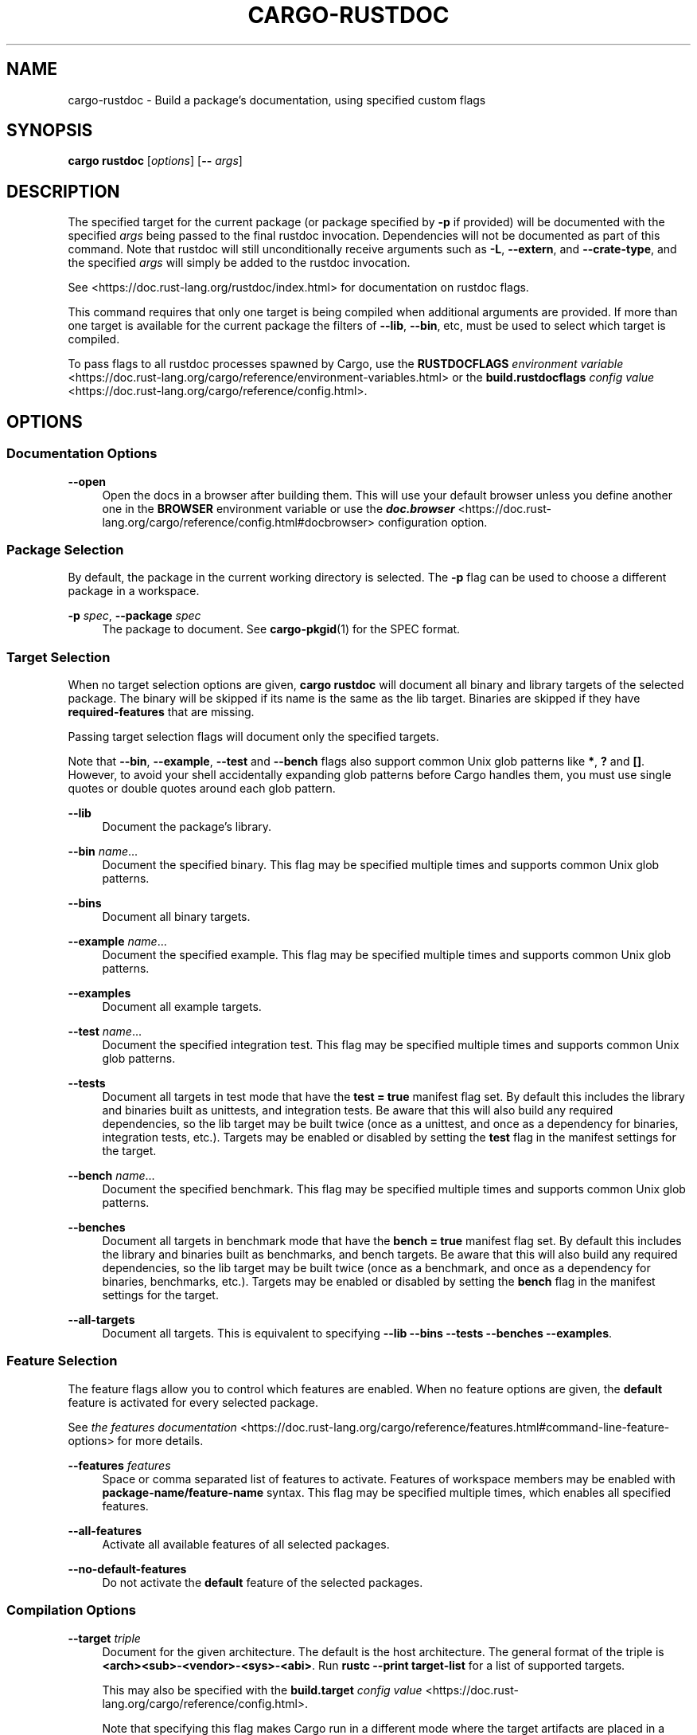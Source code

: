 '\" t
.TH "CARGO\-RUSTDOC" "1"
.nh
.ad l
.ss \n[.ss] 0
.SH "NAME"
cargo\-rustdoc \- Build a package's documentation, using specified custom flags
.SH "SYNOPSIS"
\fBcargo rustdoc\fR [\fIoptions\fR] [\fB\-\-\fR \fIargs\fR]
.SH "DESCRIPTION"
The specified target for the current package (or package specified by \fB\-p\fR if
provided) will be documented with the specified \fIargs\fR being passed to the
final rustdoc invocation. Dependencies will not be documented as part of this
command. Note that rustdoc will still unconditionally receive arguments such
as \fB\-L\fR, \fB\-\-extern\fR, and \fB\-\-crate\-type\fR, and the specified \fIargs\fR will simply
be added to the rustdoc invocation.
.sp
See <https://doc.rust\-lang.org/rustdoc/index.html> for documentation on rustdoc
flags.
.sp
This command requires that only one target is being compiled when additional
arguments are provided. If more than one target is available for the current
package the filters of \fB\-\-lib\fR, \fB\-\-bin\fR, etc, must be used to select which
target is compiled.
.sp
To pass flags to all rustdoc processes spawned by Cargo, use the
\fBRUSTDOCFLAGS\fR \fIenvironment variable\fR <https://doc.rust\-lang.org/cargo/reference/environment\-variables.html>
or the \fBbuild.rustdocflags\fR \fIconfig value\fR <https://doc.rust\-lang.org/cargo/reference/config.html>\&.
.SH "OPTIONS"
.SS "Documentation Options"
.sp
\fB\-\-open\fR
.RS 4
Open the docs in a browser after building them. This will use your default
browser unless you define another one in the \fBBROWSER\fR environment variable
or use the \fI\f(BIdoc.browser\fI\fR <https://doc.rust\-lang.org/cargo/reference/config.html#docbrowser> configuration
option.
.RE
.SS "Package Selection"
By default, the package in the current working directory is selected. The \fB\-p\fR
flag can be used to choose a different package in a workspace.
.sp
\fB\-p\fR \fIspec\fR, 
\fB\-\-package\fR \fIspec\fR
.RS 4
The package to document. See \fBcargo\-pkgid\fR(1) for the SPEC
format.
.RE
.SS "Target Selection"
When no target selection options are given, \fBcargo rustdoc\fR will document all
binary and library targets of the selected package. The binary will be skipped
if its name is the same as the lib target. Binaries are skipped if they have
\fBrequired\-features\fR that are missing.
.sp
Passing target selection flags will document only the specified
targets. 
.sp
Note that \fB\-\-bin\fR, \fB\-\-example\fR, \fB\-\-test\fR and \fB\-\-bench\fR flags also 
support common Unix glob patterns like \fB*\fR, \fB?\fR and \fB[]\fR\&. However, to avoid your 
shell accidentally expanding glob patterns before Cargo handles them, you must 
use single quotes or double quotes around each glob pattern.
.sp
\fB\-\-lib\fR
.RS 4
Document the package's library.
.RE
.sp
\fB\-\-bin\fR \fIname\fR\&...
.RS 4
Document the specified binary. This flag may be specified multiple times
and supports common Unix glob patterns.
.RE
.sp
\fB\-\-bins\fR
.RS 4
Document all binary targets.
.RE
.sp
\fB\-\-example\fR \fIname\fR\&...
.RS 4
Document the specified example. This flag may be specified multiple times
and supports common Unix glob patterns.
.RE
.sp
\fB\-\-examples\fR
.RS 4
Document all example targets.
.RE
.sp
\fB\-\-test\fR \fIname\fR\&...
.RS 4
Document the specified integration test. This flag may be specified
multiple times and supports common Unix glob patterns.
.RE
.sp
\fB\-\-tests\fR
.RS 4
Document all targets in test mode that have the \fBtest = true\fR manifest
flag set. By default this includes the library and binaries built as
unittests, and integration tests. Be aware that this will also build any
required dependencies, so the lib target may be built twice (once as a
unittest, and once as a dependency for binaries, integration tests, etc.).
Targets may be enabled or disabled by setting the \fBtest\fR flag in the
manifest settings for the target.
.RE
.sp
\fB\-\-bench\fR \fIname\fR\&...
.RS 4
Document the specified benchmark. This flag may be specified multiple
times and supports common Unix glob patterns.
.RE
.sp
\fB\-\-benches\fR
.RS 4
Document all targets in benchmark mode that have the \fBbench = true\fR
manifest flag set. By default this includes the library and binaries built
as benchmarks, and bench targets. Be aware that this will also build any
required dependencies, so the lib target may be built twice (once as a
benchmark, and once as a dependency for binaries, benchmarks, etc.).
Targets may be enabled or disabled by setting the \fBbench\fR flag in the
manifest settings for the target.
.RE
.sp
\fB\-\-all\-targets\fR
.RS 4
Document all targets. This is equivalent to specifying \fB\-\-lib \-\-bins \-\-tests \-\-benches \-\-examples\fR\&.
.RE
.SS "Feature Selection"
The feature flags allow you to control which features are enabled. When no
feature options are given, the \fBdefault\fR feature is activated for every
selected package.
.sp
See \fIthe features documentation\fR <https://doc.rust\-lang.org/cargo/reference/features.html#command\-line\-feature\-options>
for more details.
.sp
\fB\-\-features\fR \fIfeatures\fR
.RS 4
Space or comma separated list of features to activate. Features of workspace
members may be enabled with \fBpackage\-name/feature\-name\fR syntax. This flag may
be specified multiple times, which enables all specified features.
.RE
.sp
\fB\-\-all\-features\fR
.RS 4
Activate all available features of all selected packages.
.RE
.sp
\fB\-\-no\-default\-features\fR
.RS 4
Do not activate the \fBdefault\fR feature of the selected packages.
.RE
.SS "Compilation Options"
.sp
\fB\-\-target\fR \fItriple\fR
.RS 4
Document for the given architecture. The default is the host
architecture. The general format of the triple is
\fB<arch><sub>\-<vendor>\-<sys>\-<abi>\fR\&. Run \fBrustc \-\-print target\-list\fR for a
list of supported targets.
.sp
This may also be specified with the \fBbuild.target\fR
\fIconfig value\fR <https://doc.rust\-lang.org/cargo/reference/config.html>\&.
.sp
Note that specifying this flag makes Cargo run in a different mode where the
target artifacts are placed in a separate directory. See the
\fIbuild cache\fR <https://doc.rust\-lang.org/cargo/guide/build\-cache.html> documentation for more details.
.RE
.sp
\fB\-\-release\fR
.RS 4
Document optimized artifacts with the \fBrelease\fR profile. See the
PROFILES section for details on how this affects profile
selection.
.RE
.sp
\fB\-\-ignore\-rust\-version\fR
.RS 4
Document the target even if the selected Rust compiler is older than the
required Rust version as configured in the project's \fBrust\-version\fR field.
.RE
.SS "Output Options"
.sp
\fB\-\-target\-dir\fR \fIdirectory\fR
.RS 4
Directory for all generated artifacts and intermediate files. May also be
specified with the \fBCARGO_TARGET_DIR\fR environment variable, or the
\fBbuild.target\-dir\fR \fIconfig value\fR <https://doc.rust\-lang.org/cargo/reference/config.html>\&.
Defaults to \fBtarget\fR in the root of the workspace.
.RE
.SS "Display Options"
.sp
\fB\-v\fR, 
\fB\-\-verbose\fR
.RS 4
Use verbose output. May be specified twice for "very verbose" output which
includes extra output such as dependency warnings and build script output.
May also be specified with the \fBterm.verbose\fR
\fIconfig value\fR <https://doc.rust\-lang.org/cargo/reference/config.html>\&.
.RE
.sp
\fB\-q\fR, 
\fB\-\-quiet\fR
.RS 4
No output printed to stdout.
.RE
.sp
\fB\-\-color\fR \fIwhen\fR
.RS 4
Control when colored output is used. Valid values:
.sp
.RS 4
\h'-04'\(bu\h'+02'\fBauto\fR (default): Automatically detect if color support is available on the
terminal.
.RE
.sp
.RS 4
\h'-04'\(bu\h'+02'\fBalways\fR: Always display colors.
.RE
.sp
.RS 4
\h'-04'\(bu\h'+02'\fBnever\fR: Never display colors.
.RE
.sp
May also be specified with the \fBterm.color\fR
\fIconfig value\fR <https://doc.rust\-lang.org/cargo/reference/config.html>\&.
.RE
.sp
\fB\-\-message\-format\fR \fIfmt\fR
.RS 4
The output format for diagnostic messages. Can be specified multiple times
and consists of comma\-separated values. Valid values:
.sp
.RS 4
\h'-04'\(bu\h'+02'\fBhuman\fR (default): Display in a human\-readable text format. Conflicts with
\fBshort\fR and \fBjson\fR\&.
.RE
.sp
.RS 4
\h'-04'\(bu\h'+02'\fBshort\fR: Emit shorter, human\-readable text messages. Conflicts with \fBhuman\fR
and \fBjson\fR\&.
.RE
.sp
.RS 4
\h'-04'\(bu\h'+02'\fBjson\fR: Emit JSON messages to stdout. See
\fIthe reference\fR <https://doc.rust\-lang.org/cargo/reference/external\-tools.html#json\-messages>
for more details. Conflicts with \fBhuman\fR and \fBshort\fR\&.
.RE
.sp
.RS 4
\h'-04'\(bu\h'+02'\fBjson\-diagnostic\-short\fR: Ensure the \fBrendered\fR field of JSON messages contains
the "short" rendering from rustc. Cannot be used with \fBhuman\fR or \fBshort\fR\&.
.RE
.sp
.RS 4
\h'-04'\(bu\h'+02'\fBjson\-diagnostic\-rendered\-ansi\fR: Ensure the \fBrendered\fR field of JSON messages
contains embedded ANSI color codes for respecting rustc's default color
scheme. Cannot be used with \fBhuman\fR or \fBshort\fR\&.
.RE
.sp
.RS 4
\h'-04'\(bu\h'+02'\fBjson\-render\-diagnostics\fR: Instruct Cargo to not include rustc diagnostics in
in JSON messages printed, but instead Cargo itself should render the
JSON diagnostics coming from rustc. Cargo's own JSON diagnostics and others
coming from rustc are still emitted. Cannot be used with \fBhuman\fR or \fBshort\fR\&.
.RE
.RE
.SS "Manifest Options"
.sp
\fB\-\-manifest\-path\fR \fIpath\fR
.RS 4
Path to the \fBCargo.toml\fR file. By default, Cargo searches for the
\fBCargo.toml\fR file in the current directory or any parent directory.
.RE
.sp
\fB\-\-frozen\fR, 
\fB\-\-locked\fR
.RS 4
Either of these flags requires that the \fBCargo.lock\fR file is
up\-to\-date. If the lock file is missing, or it needs to be updated, Cargo will
exit with an error. The \fB\-\-frozen\fR flag also prevents Cargo from
attempting to access the network to determine if it is out\-of\-date.
.sp
These may be used in environments where you want to assert that the
\fBCargo.lock\fR file is up\-to\-date (such as a CI build) or want to avoid network
access.
.RE
.sp
\fB\-\-offline\fR
.RS 4
Prevents Cargo from accessing the network for any reason. Without this
flag, Cargo will stop with an error if it needs to access the network and
the network is not available. With this flag, Cargo will attempt to
proceed without the network if possible.
.sp
Beware that this may result in different dependency resolution than online
mode. Cargo will restrict itself to crates that are downloaded locally, even
if there might be a newer version as indicated in the local copy of the index.
See the \fBcargo\-fetch\fR(1) command to download dependencies before going
offline.
.sp
May also be specified with the \fBnet.offline\fR \fIconfig value\fR <https://doc.rust\-lang.org/cargo/reference/config.html>\&.
.RE
.SS "Common Options"
.sp
\fB+\fR\fItoolchain\fR
.RS 4
If Cargo has been installed with rustup, and the first argument to \fBcargo\fR
begins with \fB+\fR, it will be interpreted as a rustup toolchain name (such
as \fB+stable\fR or \fB+nightly\fR).
See the \fIrustup documentation\fR <https://rust\-lang.github.io/rustup/overrides.html>
for more information about how toolchain overrides work.
.RE
.sp
\fB\-h\fR, 
\fB\-\-help\fR
.RS 4
Prints help information.
.RE
.sp
\fB\-Z\fR \fIflag\fR
.RS 4
Unstable (nightly\-only) flags to Cargo. Run \fBcargo \-Z help\fR for details.
.RE
.SS "Miscellaneous Options"
.sp
\fB\-j\fR \fIN\fR, 
\fB\-\-jobs\fR \fIN\fR
.RS 4
Number of parallel jobs to run. May also be specified with the
\fBbuild.jobs\fR \fIconfig value\fR <https://doc.rust\-lang.org/cargo/reference/config.html>\&. Defaults to
the number of CPUs.
.RE
.SH "PROFILES"
Profiles may be used to configure compiler options such as optimization levels
and debug settings. See \fIthe reference\fR <https://doc.rust\-lang.org/cargo/reference/profiles.html> for more
details.
.sp
Profile selection depends on the target and crate being built. By default the
\fBdev\fR or \fBtest\fR profiles are used. If the \fB\-\-release\fR flag is given, then the
\fBrelease\fR or \fBbench\fR profiles are used.

.TS
allbox tab(:);
lt lt lt.
T{
Target
T}:T{
Default Profile
T}:T{
\fB\-\-release\fR Profile
T}
T{
lib, bin, example
T}:T{
\fBdev\fR
T}:T{
\fBrelease\fR
T}
T{
test, bench, or any target in "test" or "bench" mode
T}:T{
\fBtest\fR
T}:T{
\fBbench\fR
T}
.TE
.sp
.sp
Dependencies use the \fBdev\fR/\fBrelease\fR profiles.
.SH "ENVIRONMENT"
See \fIthe reference\fR <https://doc.rust\-lang.org/cargo/reference/environment\-variables.html> for
details on environment variables that Cargo reads.
.SH "EXIT STATUS"
.sp
.RS 4
\h'-04'\(bu\h'+02'\fB0\fR: Cargo succeeded.
.RE
.sp
.RS 4
\h'-04'\(bu\h'+02'\fB101\fR: Cargo failed to complete.
.RE
.SH "EXAMPLES"
.sp
.RS 4
\h'-04' 1.\h'+01'Build documentation with custom CSS included from a given file:
.sp
.RS 4
.nf
cargo rustdoc \-\-lib \-\- \-\-extend\-css extra.css
.fi
.RE
.RE
.SH "SEE ALSO"
\fBcargo\fR(1), \fBcargo\-doc\fR(1), \fBrustdoc\fR(1)

